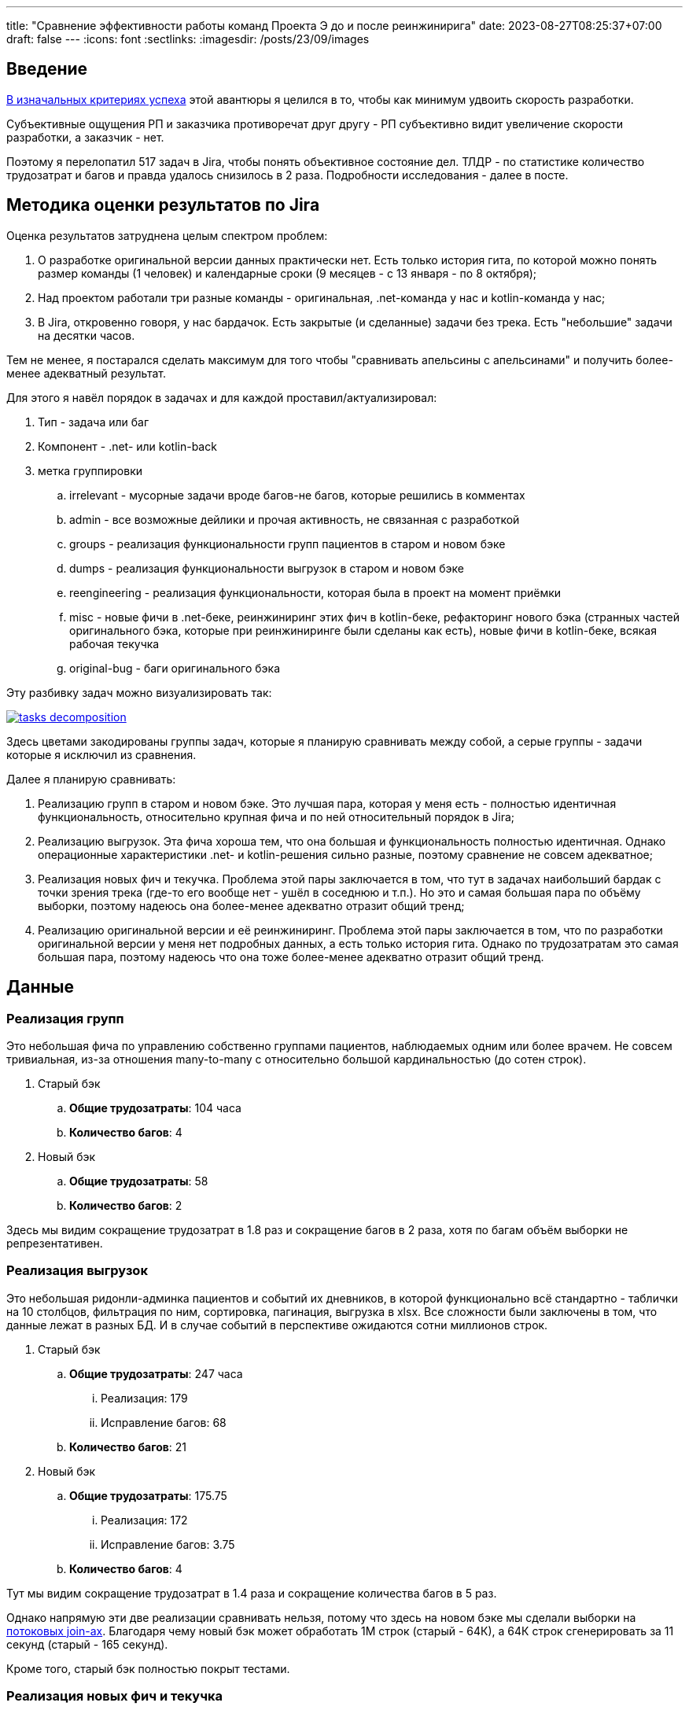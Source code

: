 ---
title: "Сравнение эффективности работы команд Проекта Э до и после реинжинирига"
date: 2023-08-27T08:25:37+07:00
draft: false
---
:icons: font
:sectlinks:
:imagesdir: /posts/23/09/images

== Введение

https://t.me/ergonomic_code/231[В изначальных критериях успеха] этой авантюры я целился в то, чтобы как минимум удвоить скорость разработки.

Субъективные ощущения РП и заказчика противоречат друг другу - РП субъективно видит увеличение скорости разработки, а заказчик - нет.

Поэтому я перелопатил 517 задач в Jira, чтобы понять объективное состояние дел.
ТЛДР - по статистике количество трудозатрат и багов и правда удалось снизилось в 2 раза.
Подробности исследования - далее в посте.

== Методика оценки результатов по Jira

Оценка результатов затруднена целым спектром проблем:

. О разработке оригинальной версии данных практически нет.
  Есть только история гита, по которой можно понять размер команды (1 человек) и календарные сроки (9 месяцев - с 13 января - по 8 октября);
. Над проектом работали три разные команды - оригинальная, .net-команда у нас и kotlin-команда у нас;
. В Jira, откровенно говоря, у нас бардачок.
  Есть закрытые (и сделанные) задачи без трека.
  Есть "небольшие" задачи на десятки часов.

Тем не менее, я постарался сделать максимум для того чтобы "сравнивать апельсины с апельсинами" и получить более-менее адекватный результат.

Для этого я навёл порядок в задачах и для каждой проставил/актуализировал:

. Тип - задача или баг
. Компонент - .net- или kotlin-back
. метка группировки
.. irrelevant - мусорные задачи вроде багов-не багов, которые решились в комментах
.. admin - все возможные дейлики и прочая активность, не связанная с разработкой
.. groups - реализация функциональности групп пациентов в старом и новом бэке
.. dumps - реализация функциональности выгрузок в старом и новом бэке
.. reengineering - реализация функциональности, которая была в проект на момент приёмки
.. misc - новые фичи в .net-беке, реинжиниринг этих фич в kotlin-беке, рефакторинг нового бэка (странных частей оригинального бэка, которые при реинжиниринге были сделаны как есть), новые фичи в kotlin-беке, всякая рабочая текучка
.. original-bug - баги оригинального бэка

Эту разбивку задач можно визуализировать так:

image::tasks-decomposition.jpg[link={imagesdir}/tasks-decomposition.jpg]

Здесь цветами закодированы группы задач, которые я планирую сравнивать между собой, а серые группы - задачи которые я исключил из сравнения.

Далее я планирую сравнивать:

. Реализацию групп в старом и новом бэке.
  Это лучшая пара, которая у меня есть - полностью идентичная функциональность, относительно крупная фича и по ней относительный порядок в Jira;
. Реализацию выгрузок.
  Эта фича хороша тем, что она большая и функциональность полностью идентичная.
  Однако операционные характеристики .net- и kotlin-решения сильно разные, поэтому сравнение не совсем адекватное;
. Реализация новых фич и текучка.
  Проблема этой пары заключается в том, что тут в задачах наибольший бардак с точки зрения трека (где-то его вообще нет - ушёл в соседнюю и т.п.).
  Но это и самая большая пара по объёму выборки, поэтому надеюсь она более-менее адекватно отразит общий тренд;
. Реализацию оригинальной версии и её реинжиниринг.
  Проблема этой пары заключается в том, что по разработки оригинальной версии у меня нет подробных данных, а есть только история гита.
  Однако по трудозатратам это самая большая пара, поэтому надеюсь что она тоже более-менее адекватно отразит общий тренд.

== Данные

=== Реализация групп

Это небольшая фича по управлению собственно группами пациентов, наблюдаемых одним или более врачем.
Не совсем тривиальная, из-за отношения many-to-many с относительно большой кардинальностью (до сотен строк).

. Старый бэк
.. *Общие трудозатраты*: 104 часа
.. *Количество багов*: 4
. Новый бэк
.. *Общие трудозатраты*: 58
.. *Количество багов*: 2

Здесь мы видим сокращение трудозатрат в 1.8 раз и сокращение багов в 2 раза, хотя по багам объём выборки не репрезентативен.

=== Реализация выгрузок

Это небольшая ридонли-админка пациентов и событий их дневников, в которой функционально всё стандартно - таблички на 10 столбцов, фильтрация по ним, сортировка, пагинация, выгрузка в xlsx.
Все сложности были заключены в том, что данные лежат в разных БД.
И в случае событий в перспективе ожидаются сотни миллионов строк.

. Старый бэк
.. *Общие трудозатраты*: 247 часа
... Реализация: 179
... Исправление багов: 68
.. *Количество багов*: 21
. Новый бэк
.. *Общие трудозатраты*: 175.75
... Реализация: 172
... Исправление багов: 3.75
.. *Количество багов*: 4

Тут мы видим сокращение трудозатрат в 1.4 раза и сокращение количества багов в 5 раз.

Однако напрямую эти две реализации сравнивать нельзя, потому что здесь на новом бэке мы сделали выборки на https://azhidkov.pro/microposts/23/06/streaming-join/[потоковых join-ах].
Благодаря чему новый бэк может обработать 1М строк (старый - 64К), а 64К строк сгенерировать за 11 секунд (старый - 165 секунд).

Кроме того, старый бэк полностью покрыт тестами.

=== Реализация новых фич и текучка

. Старый бэк
.. *Общие трудозатраты*: 526 часа
... Реализация: 353.5
... Исправление багов: 172.5
.. *Количество задач*: 14
.. *Количество багов*: 22
.. *Медианные трудозатраты на задачу*: 16
. Новый бэк
.. *Общие трудозатраты*: 497 часа
... Реализация: 426
... Исправление багов: 71
.. *Количество задач*: 52
.. *Количество багов*: 24
.. *Медианные трудозатраты на задачу*: 5

Сравнение этих метрик уже с большой натяжкой можно назвать объективным, потому что здесь у нас на входе по большей части разные задачи, выполненные разными людьми.

Тем не менее по всем метрикам наблюдается положительный тренд:

. За сопоставимый объём часов было выполненло в 3 раза больше задач
. Относительное количество багов (22/14 vs 24/52) так же уменьшилось в 3 раза
. Наконец, медианные трудозатраты тоже снизились в три раза

Можно сказать, что разница кроется в выборке и на новом беке в среднем делали в три раза более простые задачи.
И, положа руку на сердце, исключать этого нельзя, потому что непонятно как объективно оценивать сложность задач.

Тем не менее, я субъективно оцениваю, что в старом бэке была сделана только одна более-менее крупная задача (на 90 часов), а в остальном это были мелкие допилы и фиксы, которые занимали огромное количество времени.

Так же субъективно, я оцениваю что в kotlin-бэке было сделано четыре задачи, аналогичных по сложности самой большой задаче .net-бэка, плюс два крупных рефакторинга (100 и 13 часов).

Поэтому я склоняюсь к мнению, что этот блок можно считать подтверждением того, что разработка на новом бэке требует как минимум в два раза меньше трудозатрат и порождает как минимум в два раза меньше багов.

=== Реализация оригинальной версии и её реинжиниринг

. .net-бэк
.. *Оценочные общие трудозатраты*: 1512
. kotlin-бэк
.. *Общие трудозатраты*: 1162
... Реализация: 852
... Исправление багов: 59
... Административные задачи: 251

Тут ускорение разработки составляет 1.3 раза.
Однако здесь мы сравниваем наименее однородные вещи:

. У kotlin-команды было преимущество в фиксированном и проработанном "ТЗ".
  Однако "ТЗ" - это исходный и местами запутанный код на незнакомом языке;
. kotlin-бэк делали два юниора и стажёр, а .net-бек - один человек, и по этому полагаю, что как минимум формально это был мидл или сеньёр;
. Оригинальному разработчику приходилось проектировать решение, а kotlin-команде приходилось подстраиваться под это решение, которое не всегда хорошо ложилось на наш стэк, а местами было очень странным;
. Оригинальный разработчик тесты не писал, а у kotlin-команды было 100% покрытие тестами хэппи пасов и 90% покрыте строк кода;

=== Итоги

И так, у меня есть:

. Данные по полностью идентичной реализации одной и той же функциональности объёмом в 1-2 недели - почти в два раза быстрее и в два раза меньше багов;
. Данные по объективно более качественной реализации одной и той же функциональности объёмом в 1-1.5 месяца - в полтора раза быстрее и в пять раз меньше багов;
. Данные по 3 месяцам работы над преимущественно разными задачами - за примерно одинаковое время и с примерно одинаковым количеством багов, kotlin-команда сделала в три раза больше задач.

Исходя из этих данных я делаю следующий вывод - затратив 82% оригинальных трудозатрат команда юниоров смогла создать базу проекта, который по самой консервативной оценке в два раза быстрее разрабатывать и содержит как минимум в два раза меньше багов.

Я считаю, это очень хороший результат и цель "как минимум двойное сокращение трудозатрат и багов" можно с уверенностью считать достигнутой.
Но что позволило достичь этой цели?

== Гипотезы причин улучшений

На итоговые цифры повлияли как минимум следующие факторы:

. Переход с микросервисов на монолит;
. Разные люди;
. Покрытие кода тестами;
. Переход с вертикальной на функциональную архитектуру;
. Разные стеки.

Как их расцепить и точно определить вклад каждого фактора я не знаю.
Но попробую передать своё субъективное ощущение.
Спойлер - список выше отсортирован по убыванию вклада.

=== Переход с микросервисов на монолит

На мой взгляд, наибольший вклад в увеличение скорости разработки внёс переход на монолит.
Пусть он будет ответственен за 32% улучшения.
Из цифр видно, что версию на монолите сделали на 20-30 процентов быстрее (смотря что на что делить).
И я думаю, что это консервативная оценка - если бы kotlin-версию делал так же один мидл, то он сделал бы в два раза/на 50% быстрее.
По крайней мере для себя я сделал вывод, что делать проекты до человеко/года на микросервисах как минимум в два раза дороже, чем на монолите.

=== Разные люди

Далее, на мой взгляд идёт самый сложный фактор - люди.
По моей оценке вклад смены команды в увеличение скорости разработки составляет 31%.

Про оригинального разработчика я не знаю ничего, но с учётом довольно небольшой разницы между оригинальными трудозатртами и трудозатратами на разработку, могу предположить, что квалификация и мотивация оригинального разработчика примерно соответствовала kotlin-команде (я помню, что предположил, что это был как минимум мидл, но там была и оговорка: "как минимум формально").

А вот с .net-командой я зафакапился тотально.
У меня там были все - и юниор, и мидл, и сеньёр, и техлид.
Все, кроме юниора, имели свой грейд чисто формально.
Поэтому всех их (кроме юниора) я быстро уволил (от двух недель до двух месяцев) за то, что они нифига не работали.

Тут ещё можно поспекулировать на тему того, влияла ли сложность работы с микросервисами, без тестов и на вертикальной архитектуре на мотивацию или нет.
Наверняка сказать невозможно, но я уверен, что влияли.
И если бы мы просто поменяли команду, то за два-три месяца пришли бы примерно к тем же проблемам с мотивацией.

=== Покрытие кода тестами

Теперь, наоборот, самый простой фактор - покрытие тестами.
Его вклад в сокращение багов - 100%, на мой взгляд.
Если бы kotlin-команада работала без тестов, то багов было бы столько же, сколько и у .net-команды.

Касательно увеличения скорости разработки, то по цифрам выходит, что вклад тестов составляет 15% - в .net-беке на исправление багов уходило 30%, а в kotlin - 15% (это в новых фичах и поддержке, а в выгрузках - вообще - 2%).
Но исходя из гипотезы, что тесты влияют на мотивацию, а так же из тех соображений, что баги несут очевидный и серьёзный репутационный (а иногда и материальный ущерб) - вклад покрытия тестами я оцениваю на том же уровне, что и переход на монолит и смену команды - 30%.

=== Переход с вертикальной на функциональную архитектуру

Теперь к смене вертикальной архитектуры на функциональную.
Я думаю, что этот фактор именно с точки трудозатрат на кодирование имел не больше влияние - в лучшем случае 7%.
Зато вкупе с отсутствием тестов, он имел серьёзное влияние на количество багов - я не стал тут уже закапываться в статистику, но в .net-беке у нас не раз были баги из серии "Тут SQL-поправили, а в соседней директории - забыли".

Кроме того, уверен, необходимость писать кучу шаблонного и бессмысленного кода также имела существенное негативное влияние на мотивацию.

=== Разные стеки

Если вы следите за цифрами, то уже знаете, что вклад смены стека я оцениваю в 0%.
На мой взгляд - Kotlin и C# - это одни и те же яйца в профиль и анфас.

И при прочих равных, что изначальная разработка на Kotlin, что реинжинриниг на C# дали бы те же самые результаты.

=== Итоги

По моей оценке вклад факторов в результат следующий:

. Переход с микросервисов на монолит - 32%;
. Разные люди - 31%;
. Покрытие кода тестами - 30%;
. Переход с вертикальной на функциональную архитектуру - 7%;
. Разные стеки - 0%.

== При чём здесь Эргономичный подход?

Помимо вопроса "стоило ли оно того в целом", меня ещё интересует вопрос "стоило ли проводить реинжиниринг по Эргономичному подходу"?
Данных, чтобы дать обоснованный ответ, у меня нет, так как сравнивать не с чем, но пофантазировать всё-таки хочется.

Чтобы было бы, если бы мы делали реинжиниринг по мейнстримному подходу - с тестами на моках, Hibernate, пакетированием по техническим аспектам и в императивном стиле?

[NOTE]
====
Написав это, я засомневался, действительно ли мейнстрим всё ещё такой.

Решил проверить так - взять первую попавшуюся на Packtpub-е свежую книгу по Spring и посмотреть что там.
Там оказалось https://github.com/PacktPublishing/Spring-Boot-and-Angular[ровно всё то, что я перечислил].

На всякий случай глянул https://github.com/PacktPublishing/Learning-Spring-Boot-3.0-Third-Edition[вторую книгу] - там пакетирования вообще никакого нет, зато Hibernate и моки - на месте.
====

Сравнивать kotlin-бэк с гипотетический мейнстримным бэком я в том же формате, что и с .net-бэком.

=== Реализация групп

Я думаю, что использование Hibernate и тестов на моках, позволило бы сократить трудозатраты на 10-30% и, возможно, несущественно бы увеличило количество багов.

. Гипотетический мейнстримный бэк
.. *Оценочные общие трудозатраты*: 41-52 часа (<58 часов факта ЭП-версии> - 10-30%)
.. *Оценочное количество багов*: 2-3 штуки (<2 бага факта ЭП-верисии> + 0-1 шт.)

=== Реализация выгрузок

Реализация выгрузок миллионов строк на базе Hibernate наверняка привела бы к деградации потребления памяти и скорости работы.
Поэтому для сохранения качества реализации, выгрузки пришлось в любом случае делать на JdbcTemplate-е.
По крайней мере я даже в работе по мейнстримному подходу сделал бы выгрузку точно так же.

А в силу того, что в реализации много "юнитов" и у них много зависимостей, тесты на моках и сами стоили бы дороже, и багов больше бы пропустили.
И, как следствие, ещё больше увеличили бы общие трудозатраты.
В итоге, я думаю, получилось бы +10% к трудозатратам на тесты и 30% на фикс багов.

. Гипотетический мейнстримный бэк
.. *Оценочные общие трудозатраты*: 245.9
... Реализация: 189.2 (<172 часов факта ЭП-версии> + 10%)
... Исправление багов: 56.7 (30% от 189.2)
.. *Оценочное количество багов*: 13 (с потолка)

=== Реализация новых фич и текучка

В эту категорию попадают уже в основном доработки существующей функциональности и рефакторинг.
И тут (по идеи) должен начать проявляться эффект от применения ЭП.
С точки зрения сцепленности продового кода, негативные эффекты мейнстримного подхода ещё не успели бы проявиться.
А вот в тестах - уже бы проявились в полный рост.
В итоге, я полагаю, трудозатраты на реализацию бы выросли на 10-20% (на актуализацию моков), а трудозатраты на исправление багов, пропущенных тестами на моках, выросли бы до 20-25%.

. Гипотетический мейнстримный бэк
.. *Общие трудозатраты*: 562.2-585.7 часа
... Реализация: 468.6 (<426 часов факта ЭП-версии> + 10%)
... Исправление багов: 93.7-117.1 (20-25% от 468.6)
.. *Количество задач*: - (не знаю, как хоть сколько-нибудь адекватно оценить и выровнять с общими трудозатратами)
.. *Количество багов*: - (не знаю, как хоть сколько-нибудь адекватно оценить и выровнять с общими трудозатратами)
.. *Медианные трудозатраты на задачу*: 5.5-6 (5 + 10-20%)

=== Реализация оригинальной версии и её реинжиниринг

При выполнении реинжиниринга, за счёт использования Hibernate трудозатраты на реализацию сократились бы процентов на 20 и ещё процентов на 10 за счёт тестов на моках.
С другой стороны, трудозатраты на исправление багов удвоились бы за счёт багов, пропущенных тестами на моках.
Наконец, административные трудозатраты не изменились бы.

. Гипотетический мейнстримный бэк
.. *Общие трудозатраты*: 965.4
... Реализация: 596.4 (70% от 852 часов факта ЭП-версии)
... Исправление багов: 118 (59 часов факта ЭП-версии + 100%)
... Административные задачи: 251

=== Итого

Итого общие трудозатраты на "первые две версии" (реинжиниринг и 3 месяца саппорта) по ЭП составили 2039 часов.
А оценочные общие трудозатраты на "первые две версии" по мейнстримному подходу составили бы 1814.5-1849.

То есть первый год разработки по ЭП будет примерно на 10% дороже.

Однако, как показывает моя практика, при разработке по мейнстримному подходу, трудо- и баго-ёмкость задач растёт очень быстро.

В случае же ЭП, предположительно, они будут расти намного медленнее.

Это я и собираюсь проверить - я надеюсь, Проект Э проживёт ещё хотя бы пару лет (все предпосылки к этому есть) и я смогу ещё хотя бы три-четыре раза с интервалом в 3-6 месяцев повторить это упражнение и оценить тренд роста трудозатрат и количества багов на задачу при работе с эргономичной кодовой базой.

== Выводы

Итак.
Стоило ли делать реинжиниринг?
Безусловно да, на основе данных из Jira можно с уверенностью утверждать, что мы смогли снизить трудозатраты и количество багов как минимум в два раза.
Это улучшение ещё "усугубляется" за счёт того, что для заказчика внешние рейты штатных kotlin-истов ниже внешних рейтов .net-чиков аутстафферов.

Стоило ли делать реинжинирнг по Эргономичному подходу?
Доподлино неизвестно.
Гипотетически, при условии, что работы продолжатся ещё хотя бы год, и если я прав, что показатели будут деградировать очень медленно, - да.
Но это всё теория.

Кроме того, результаты анализа данных дают дополнительное подтверждение общеизвестным утверждениям:

. Первый год разработки на микросервисах дороже разработки на монолите. Минимум на 30%;
. Автоматизация тестирования снижает количество багов и трудозатрат на их устранение. Минимум в два раза;
. Мотивация команды имеет огромное влияние на трудозатарты.
  От 30% дополнительных трудозатрат в случае низкой мотивации.

